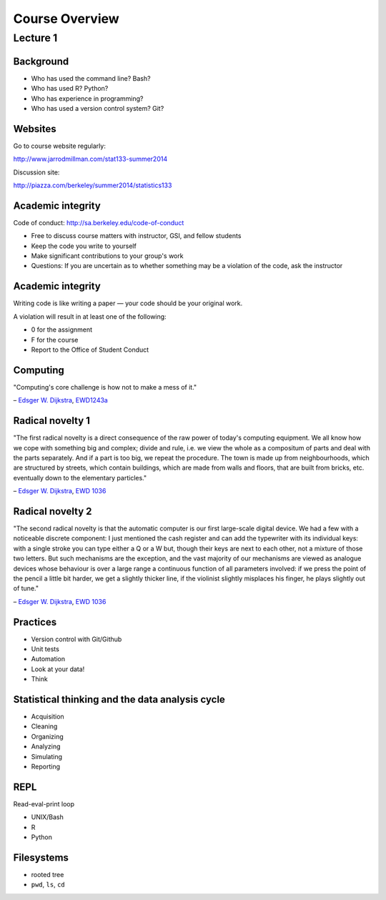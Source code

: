 .. |bullet| unicode:: U+02022
.. |emdash| unicode:: U+02014
.. |endash| unicode:: U+02013

===============
Course Overview
===============

Lecture 1
~~~~~~~~~

Background
==========

* Who has used the command line? Bash?
* Who has used R? Python?
* Who has experience in programming?
* Who has used a version control system? Git?

Websites
========

Go to course website regularly:

http://www.jarrodmillman.com/stat133-summer2014

Discussion site:

http://piazza.com/berkeley/summer2014/statistics133

Academic integrity
==================

Code of conduct:
http://sa.berkeley.edu/code-of-conduct

* Free to discuss course matters with instructor, GSI,
  and fellow students
* Keep the code you write to yourself
* Make significant contributions to your group's work
* Questions: If you are uncertain as to whether something
  may be a violation of the code, ask the instructor

Academic integrity
==================

Writing code is like writing a paper |emdash| your code should
be your original work.

A violation will result in at least one of the following:

* 0 for the assignment
* F for the course
* Report to the Office of Student Conduct

Computing
=========

"Computing's core challenge is how not to make a mess of it."

|endash| `Edsger W. Dijkstra <https://en.wikipedia.org/wiki/Edsger_W._Dijkstra>`_,
`EWD1243a <https://www.cs.utexas.edu/users/EWD/transcriptions/EWD12xx/EWD1243a.html>`_

Radical novelty 1
=================

"The first radical novelty is a direct consequence of the raw power of today's
computing equipment. We all know how we cope with something big and complex;
divide and rule, i.e. we view the whole as a compositum of parts and deal with
the parts separately. And if a part is too big, we repeat the procedure. The
town is made up from neighbourhoods, which are structured by streets, which
contain buildings, which are made from walls and floors, that are built from
bricks, etc. eventually down to the elementary particles."

|endash| `Edsger W. Dijkstra <https://en.wikipedia.org/wiki/Edsger_W._Dijkstra>`_, 
`EWD 1036 <http://www.cs.utexas.edu/users/EWD/transcriptions/EWD10xx/EWD1036.html>`_

Radical novelty 2
=================

"The second radical novelty is that the automatic computer is our first
large-scale digital device. We had a few with a noticeable discrete component:
I just mentioned the cash register and can add the typewriter with its
individual keys: with a single stroke you can type either a Q or a W but,
though their keys are next to each other, not a mixture of those two letters.
But such mechanisms are the exception, and the vast majority of our mechanisms
are viewed as analogue devices whose behaviour is over a large range a
continuous function of all parameters involved: if we press the point of the
pencil a little bit harder, we get a slightly thicker line, if the violinist
slightly misplaces his finger, he plays slightly out of tune."

|endash| `Edsger W. Dijkstra <https://en.wikipedia.org/wiki/Edsger_W._Dijkstra>`_, 
`EWD 1036 <http://www.cs.utexas.edu/users/EWD/transcriptions/EWD10xx/EWD1036.html>`_


Practices
=========

* Version control with Git/Github
* Unit tests
* Automation
* Look at your data!
* Think

Statistical thinking and the data analysis cycle
================================================

* Acquisition
* Cleaning
* Organizing
* Analyzing
* Simulating
* Reporting

REPL
====

Read-eval-print loop

* UNIX/Bash
* R
* Python  

Filesystems
===========

* rooted tree
* ``pwd``, ``ls``, ``cd``
